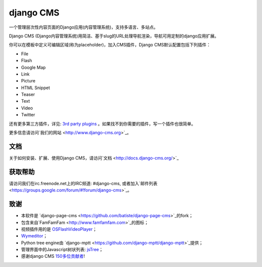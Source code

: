 ##########
django CMS
##########

一个管理层次性内容页面的Django应用(内容管理系统)，支持多语言、多站点。

Django CMS (Django内容管理系统)用简洁、基于slug的URL处理导航渲染，导航可用定制的django应用扩展。

你可以在模板中定义可编辑区域(称为placeholder)，加入CMS插件，Django CMS默认配置包括下列插件：

* File
* Flash
* Google Map
* Link
* Picture
* HTML Snippet
* Teaser
* Text
* Video
* Twitter

还有更多第三方插件，详见:
`3rd party plugins <http://www.djangopackages.com/grids/g/django-cms/>`_ 
。如果找不到你需要的插件，写一个插件也很简单。

更多信息请访问`我们的网站 <http://www.django-cms.org>`_。

*************
文档
*************

关于如何安装、扩展、使用Django CMS，请访问`文档 <http://docs.django-cms.org/>`_

************
获取帮助
************

请访问我们在irc.freenode.net上的IRC频道: #django-cms, 或者加入`邮件列表 <https://groups.google.com/forum/#!forum/django-cms>`_。

*******
致谢
*******

* 本软件是
  `django-page-cms <https://github.com/batiste/django-page-cms>`_的fork；
* 包含来自`FamFamFam <http://www.famfamfam.com>`_的图标；
* 视频插件用的是
  `OSFlashVideoPlayer <https://github.com/FlashJunior/OSFlashVideoPlayer/>`_；
* `Wymeditor <http://www.wymeditor.org/>`_；
* Python tree engine由
  `django-mptt <https://github.com/django-mptt/django-mptt>`_提供；
* 管理界面中的Javascript树状列表: `jsTree <http://www.jstree.com>`_；
* 感谢django CMS
  `150多位贡献者 <https://github.com/divio/django-cms/blob/master/AUTHORS>`_!
